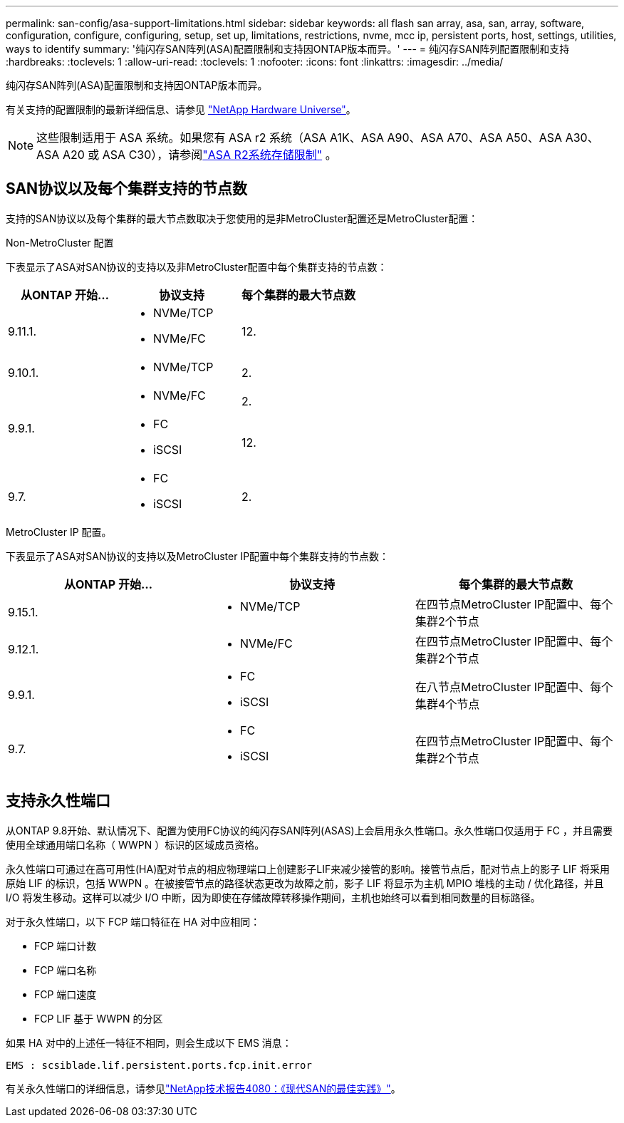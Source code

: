 ---
permalink: san-config/asa-support-limitations.html 
sidebar: sidebar 
keywords: all flash san array, asa, san, array, software, configuration, configure, configuring, setup, set up, limitations, restrictions, nvme, mcc ip, persistent ports, host, settings, utilities, ways to identify 
summary: '纯闪存SAN阵列(ASA)配置限制和支持因ONTAP版本而异。' 
---
= 纯闪存SAN阵列配置限制和支持
:hardbreaks:
:toclevels: 1
:allow-uri-read: 
:toclevels: 1
:nofooter: 
:icons: font
:linkattrs: 
:imagesdir: ../media/


[role="lead"]
纯闪存SAN阵列(ASA)配置限制和支持因ONTAP版本而异。

有关支持的配置限制的最新详细信息、请参见 link:https://hwu.netapp.com/["NetApp Hardware Universe"^]。


NOTE: 这些限制适用于 ASA 系统。如果您有 ASA r2 系统（ASA A1K、ASA A90、ASA A70、ASA A50、ASA A30、ASA A20 或 ASA C30），请参阅link:https://docs.netapp.com/us-en/asa-r2/manage-data/storage-limits.html["ASA R2系统存储限制"] 。



== SAN协议以及每个集群支持的节点数

支持的SAN协议以及每个集群的最大节点数取决于您使用的是非MetroCluster配置还是MetroCluster配置：

[role="tabbed-block"]
====
.Non-MetroCluster 配置
--
下表显示了ASA对SAN协议的支持以及非MetroCluster配置中每个集群支持的节点数：

[cols="3*"]
|===
| 从ONTAP 开始... | 协议支持 | 每个集群的最大节点数 


| 9.11.1.  a| 
* NVMe/TCP
* NVMe/FC

 a| 
12.



| 9.10.1.  a| 
* NVMe/TCP

 a| 
2.



.2+| 9.9.1.  a| 
* NVMe/FC

 a| 
2.



 a| 
* FC
* iSCSI

 a| 
12.



| 9.7.  a| 
* FC
* iSCSI

 a| 
2.

|===
--
.MetroCluster IP 配置。
--
下表显示了ASA对SAN协议的支持以及MetroCluster IP配置中每个集群支持的节点数：

[cols="3*"]
|===
| 从ONTAP 开始... | 协议支持 | 每个集群的最大节点数 


| 9.15.1.  a| 
* NVMe/TCP

| 在四节点MetroCluster IP配置中、每个集群2个节点 


| 9.12.1.  a| 
* NVMe/FC

 a| 
在四节点MetroCluster IP配置中、每个集群2个节点



| 9.9.1.  a| 
* FC
* iSCSI

 a| 
在八节点MetroCluster IP配置中、每个集群4个节点



| 9.7.  a| 
* FC
* iSCSI

 a| 
在四节点MetroCluster IP配置中、每个集群2个节点

|===
--
====


== 支持永久性端口

从ONTAP 9.8开始、默认情况下、配置为使用FC协议的纯闪存SAN阵列(ASAS)上会启用永久性端口。永久性端口仅适用于 FC ，并且需要使用全球通用端口名称（ WWPN ）标识的区域成员资格。

永久性端口可通过在高可用性(HA)配对节点的相应物理端口上创建影子LIF来减少接管的影响。接管节点后，配对节点上的影子 LIF 将采用原始 LIF 的标识，包括 WWPN 。在被接管节点的路径状态更改为故障之前，影子 LIF 将显示为主机 MPIO 堆栈的主动 / 优化路径，并且 I/O 将发生移动。这样可以减少 I/O 中断，因为即使在存储故障转移操作期间，主机也始终可以看到相同数量的目标路径。

对于永久性端口，以下 FCP 端口特征在 HA 对中应相同：

* FCP 端口计数
* FCP 端口名称
* FCP 端口速度
* FCP LIF 基于 WWPN 的分区


如果 HA 对中的上述任一特征不相同，则会生成以下 EMS 消息：

`EMS : scsiblade.lif.persistent.ports.fcp.init.error`

有关永久性端口的详细信息，请参见link:https://www.netapp.com/pdf.html?item=/media/10680-tr4080pdf.pdf["NetApp技术报告4080：《现代SAN的最佳实践》"^]。
